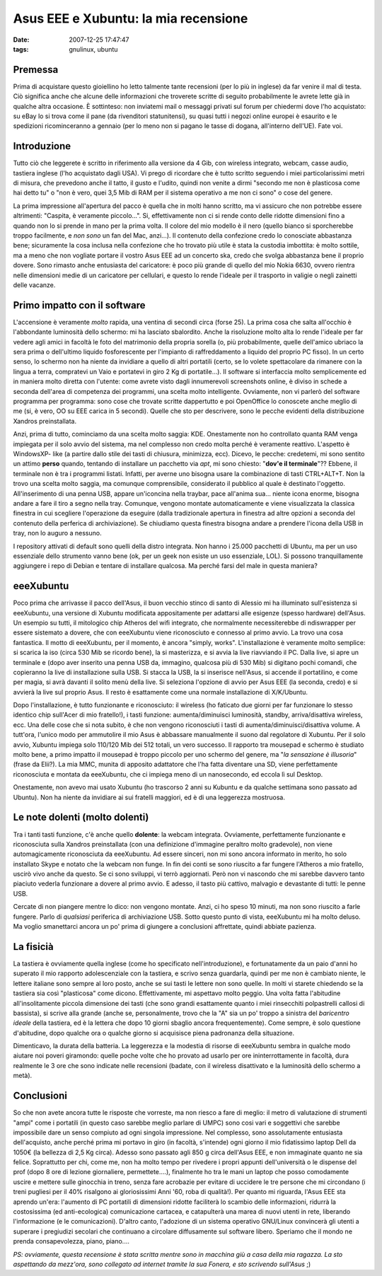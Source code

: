 Asus EEE e Xubuntu: la mia recensione
=====================================

:date: 2007-12-25 17:47:47
:tags: gnulinux, ubuntu

Premessa
--------

Prima di acquistare questo gioiellino ho letto talmente tante recensioni
(per lo più in inglese) da far venire il mal di testa. Ciò significa
anche che alcune delle informazioni che troverete scritte di seguito
probabilmente le avrete lette già in qualche altra occasione. È
sottinteso: non inviatemi mail o messaggi privati sul forum per
chiedermi dove l'ho acquistato: su eBay lo si trova come il pane (da
rivenditori statunitensi), su quasi tutti i negozi online europei è
esaurito e le spedizioni ricominceranno a gennaio (per lo meno non si
pagano le tasse di dogana, all'interno dell'UE). Fate voi.

Introduzione
------------

Tutto ciò che leggerete è scritto in riferimento alla versione da 4 Gib,
con wireless integrato, webcam, casse audio, tastiera inglese (l'ho
acquistato dagli USA). Vi prego di ricordare che è tutto scritto
seguendo i miei particolarissimi metri di misura, che prevedono anche il
tatto, il gusto e l'udito, quindi non venite a dirmi "secondo me non è
plasticosa come hai detto tu" o "non è vero, quei 3,5 Mib di RAM per il
sistema operativo a me non ci sono" o cose del genere.

La prima impressione all'apertura del pacco è quella che in molti hanno
scritto, ma vi assicuro che non potrebbe essere altrimenti: "Caspita, è
veramente piccolo...". Si, effettivamente non ci si rende conto delle
ridotte dimensioni fino a quando non lo si prende in mano per la prima
volta. Il colore del mio modello è il nero (quello bianco si
sporcherebbe troppo facilmente, e *non sono* un fan del Mac, anzi...).
Il contenuto della confezione credo lo conosciate abbastanza bene;
sicuramente la cosa inclusa nella confezione che ho trovato più utile è
stata la custodia imbottita: è molto sottile, ma a meno che non vogliate
portare il vostro Asus EEE ad un concerto ska, credo che svolga
abbastanza bene il proprio dovere. Sono rimasto anche entusiasta del
caricatore: è poco più grande di quello del mio Nokia 6630, ovvero
rientra nelle dimensioni medie di un caricatore per cellulari, e questo
lo rende l'ideale per il trasporto in valigie o negli zainetti delle
vacanze.

Primo impatto con il software
-----------------------------

L'accensione è veramente *molto* rapida, una ventina di secondi circa
(forse 25). La prima cosa che salta all'occhio è l'abbondante luminosità
dello schermo: mi ha lasciato sbalordito. Anche la risoluzione molto
alta lo rende l'ideale per far vedere agli amici in facoltà le foto del
matrimonio della propria sorella (o, più probabilmente, quelle
dell'amico ubriaco la sera prima o dell'ultimo liquido fosforescente per
l'impianto di raffreddamento a liquido del proprio PC fisso). In un
certo senso, lo schermo non ha niente da invidiare a quello di altri
portatili (certo, se lo volete spettacolare da rimanere con la lingua a
terra, compratevi un Vaio e portatevi in giro 2 Kg di portatile...). Il
software si interfaccia molto semplicemente ed in maniera molto diretta
con l'utente: come avrete visto dagli innumerevoli screenshots online, è
diviso in schede a seconda dell'area di competenza dei programmi, una
scelta molto intelligente. Ovviamente, non vi parlerò del software
programma per programma: sono cose che trovate scritte dappertutto e poi
OpenOffice lo conoscete anche meglio di me (si, è vero, OO su EEE carica
in 5 secondi). Quelle che sto per descrivere, sono le pecche evidenti
della distribuzione Xandros preinstallata.

Anzi, prima di tutto, cominciamo da una scelta molto saggia: KDE.
Onestamente non ho controllato quanta RAM venga impiegata per il solo
avvio del sistema, ma nel complesso non credo molta perché è veramente
reattivo. L'aspetto è WindowsXP- like (a partire dallo stile dei tasti
di chiusura, minimizza, ecc). Dicevo, le pecche: credetemi, mi sono
sentito un attimo **perso** quando, tentando di installare un pacchetto
via *apt*, mi sono chiesto: "**dov'e il terminale**\ "?? Ebbene, il
terminale non è tra i programmi listati. Infatti, per averne uno bisogna
usare la combinazione di tasti CTRL+ALT+T. Non la trovo una scelta molto
saggia, ma comunque comprensibile, considerato il pubblico al quale è
destinato l'oggetto. All'inserimento di una penna USB, appare
un'iconcina nella traybar, pace all'anima sua... niente icona enorme,
bisogna andare a fare il tiro a segno nella tray. Comunque, vengono
montate automaticamente e viene visualizzata la classica finestra in cui
scegliere l'operazione da eseguire (dalla tradizionale apertura in
finestra ad altre opzioni a seconda del contenuto della perferica di
archiviazione). Se chiudiamo questa finestra bisogna andare a prendere
l'icona della USB in tray, non lo auguro a nessuno.

I repository attivati di default sono quelli della distro integrata. Non
hanno i 25.000 pacchetti di Ubuntu, ma per un uso essenziale dello
strumento vanno bene (ok, per un geek non esiste un uso essenziale,
LOL). Si possono tranquillamente aggiungere i repo di Debian e tentare
di installare qualcosa. Ma perché farsi del male in questa maniera?

eeeXubuntu
----------

Poco prima che arrivasse il pacco dell'Asus, il buon vecchio stinco di
santo di Alessio mi ha illuminato sull'esistenza si eeeXubuntu, una
versione di Xubuntu modificata appositamente per adattarsi alle esigenze
(spesso hardware) dell'Asus. Un esempio su tutti, il mitologico chip
Atheros del wifi integrato, che normalmente necessiterebbe di
ndiswrapper per essere sistemato a dovere, che con eeeXubuntu viene
riconosciuto e connesso al primo avvio. La trovo una cosa fantastica. Il
motto di eeeXubuntu, per il momento, è ancora "simply, works".
L'installazione è veramente molto semplice: si scarica la iso (circa 530
Mib se ricordo bene), la si masterizza, e si avvia la live riavviando il
PC. Dalla live, si apre un terminale e (dopo aver inserito una penna USB
da, immagino, qualcosa più di 530 Mib) si digitano pochi comandi, che
copieranno la live di installazione sulla USB. Si stacca la USB, la si
inserisce nell'Asus, si accende il portatilino, e come per magia, si
avrà davanti il solito menù della live. Si seleziona l'opzione di avvio
per Asus EEE (la seconda, credo) e si avvierà la live sul proprio Asus.
Il resto è esattamente come una normale installazione di X/K/Ubuntu.

.. raw:: html

   <center>

|image0|

.. raw:: html

   </center>

Dopo l'installazione, è tutto funzionante e riconosciuto: il wireless
(ho faticato due giorni per far funzionare lo stesso identico chip
sull'Acer di mio fratello!), i tasti funzione: aumenta/diminuisci
luminosità, standby, arriva/disattiva wireless, ecc. Una delle cose che
si nota subito, è che non vengono riconosciuti i tasti di
aumenta/diminuisci/disattiva volume. A tutt'ora, l'unico modo per
ammutolire il mio Asus è abbassare manualmente il suono dal regolatore
di Xubuntu. Per il solo avvio, Xubuntu impiega solo 110/120 Mib dei 512
totali, un vero successo. Il rapporto tra mousepad e schermo è studiato
molto bene, a primo impatto il mousepad è troppo piccolo per uno schermo
del genere, ma "*la sensazione è illusoria*\ " (frase da Elii?). La mia
MMC, munita di apposito adattatore che l'ha fatta diventare una SD,
viene perfettamente riconosciuta e montata da eeeXubuntu, che ci impiega
meno di un nanosecondo, ed eccola lì sul Desktop.

Onestamente, non avevo mai usato Xubuntu (ho trascorso 2 anni su Kubuntu
e da qualche settimana sono passato ad Ubuntu). Non ha niente da
invidiare ai sui fratelli maggiori, ed è di una leggerezza mostruosa.

Le note dolenti (molto dolenti)
-------------------------------

Tra i tanti tasti funzione, c'è anche quello **dolente**: la webcam
integrata. Ovviamente, perfettamente funzionante e riconosciuta sulla
Xandros preinstallata (con una definizione d'immagine peraltro molto
gradevole), non viene automagicamente riconosciuta da eeeXubuntu. Ad
essere sinceri, non mi sono ancora informato in merito, ho solo
installato Skype e notato che la webcam non funge. In fin dei conti se
sono riuscito a far fungere l'Atheros a mio fratello, uscirò vivo anche
da questo. Se ci sono sviluppi, vi terrò aggiornati. Però non vi
nascondo che mi sarebbe davvero tanto piaciuto vederla funzionare a
dovere al primo avvio. E adesso, il tasto più cattivo, malvagio e
devastante di tutti: le penne USB.

Cercate di non piangere mentre lo dico: non vengono montate. Anzi, ci ho
speso 10 minuti, ma non sono riuscito a farle fungere. Parlo di
*qualsiasi* periferica di archiviazione USB. Sotto questo punto di
vista, eeeXubuntu mi ha molto deluso. Ma voglio smanettarci ancora un
po' prima di giungere a conclusioni affrettate, quindi abbiate pazienza.

.. raw:: html

   <center>

|image1|

.. raw:: html

   </center>

La fisicià
----------

La tastiera è ovviamente quella inglese (come ho specificato
nell'introduzione), e fortunatamente da un paio d'anni ho superato il
mio rapporto adolescenziale con la tastiera, e scrivo senza guardarla,
quindi per me non è cambiato niente, le lettere italiane sono sempre al
loro posto, anche se sui tasti le lettere non sono quelle. In molti vi
starete chiedendo se la tastiera sia così "plasticosa" come dicono.
Effettivamente, mi aspettavo molto peggio. Una volta fatta l'abitudine
all'insolitamente piccola dimensione dei tasti (che sono grandi
esattamente quanto i miei rinsecchiti polpastrelli callosi di bassista),
si scrive alla grande (anche se, personalmente, trovo che la "A" sia un
po' troppo a sinistra del *baricentro ideale* della tastiera, ed è la
lettera che dopo 10 giorni sbaglio ancora frequentemente). Come sempre,
è solo questione d'abitudine, dopo qualche ora o qualche giorno si
acquisisce piena padronanza della situazione.

Dimenticavo, la durata della batteria. La leggerezza e la modestia di
risorse di eeeXubuntu sembra in qualche modo aiutare noi poveri
giramondo: quelle poche volte che ho provato ad usarlo per ore
ininterrottamente in facoltà, dura realmente le 3 ore che sono indicate
nelle recensioni (badate, con il wireless disattivato e la luminosità
dello schermo a metà).

Conclusioni
-----------

So che non avete ancora tutte le risposte che vorreste, ma non riesco a
fare di meglio: il metro di valutazione di strumenti "ampi" come i
portatili (in questo caso sarebbe meglio parlare di UMPC) sono cosi vari
e soggettivi che sarebbe impossibile dare un senso compiuto ad ogni
singola impressione. Nel complesso, sono assolutamente entusiasta
dell'acquisto, anche perché prima mi portavo in giro (in facoltà,
s'intende) ogni giorno il mio fidatissimo laptop Dell da 1050€ (la
bellezza di 2,5 Kg circa). Adesso sono passato agli 850 g circa
dell'Asus EEE, e non immaginate quanto ne sia felice. Soprattutto per
chi, come me, non ha molto tempo per rivedere i propri appunti
dell'università o le dispense del prof (dopo 8 ore di lezione
giornaliere, permettete....), finalmente ho tra le mani un laptop che
posso comodamente uscire e mettere sulle ginocchia in treno, senza fare
acrobazie per evitare di uccidere le tre persone che mi circondano (i
treni pugliesi per il 40% risalgono ai gloriosissimi Anni '60, roba di
qualità!). Per quanto mi riguarda, l'Asus EEE sta aprendo un'era:
l'aumento di PC portatili di dimensioni ridotte faciliterà lo scambio
delle informazioni, ridurrà la costosissima (ed anti-ecologica)
comunicazione cartacea, e catapulterà una marea di nuovi utenti in rete,
liberando l'informazione (e le comunicazioni). D'altro canto, l'adozione
di un sistema operativo GNU/Linux convincerà gli utenti a superare i
pregiudizi secolari che continuano a circolare diffusamente sul software
libero. Speriamo che il mondo ne prenda consapevolezza, piano, piano....

*PS: ovviamente, questa recensione è stata scritta mentre sono in
macchina giù a casa della mia ragazza. La sto aspettando da mezz'ora,
sono collegato ad internet tramite la sua Fonera, e sto scrivendo
sull'Asus* ;)

.. |image0| image:: http://dl.dropbox.com/u/369614/blog/img_red/screenshot1ga7.png
.. |image1| image:: http://dl.dropbox.com/u/369614/blog/img_red/screenshot2ht4.png
